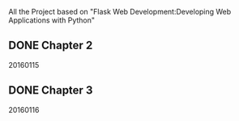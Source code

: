 All the Project based on "Flask Web Development:Developing Web Applications with Python"

** DONE Chapter 2
20160115

** DONE Chapter 3
20160116
